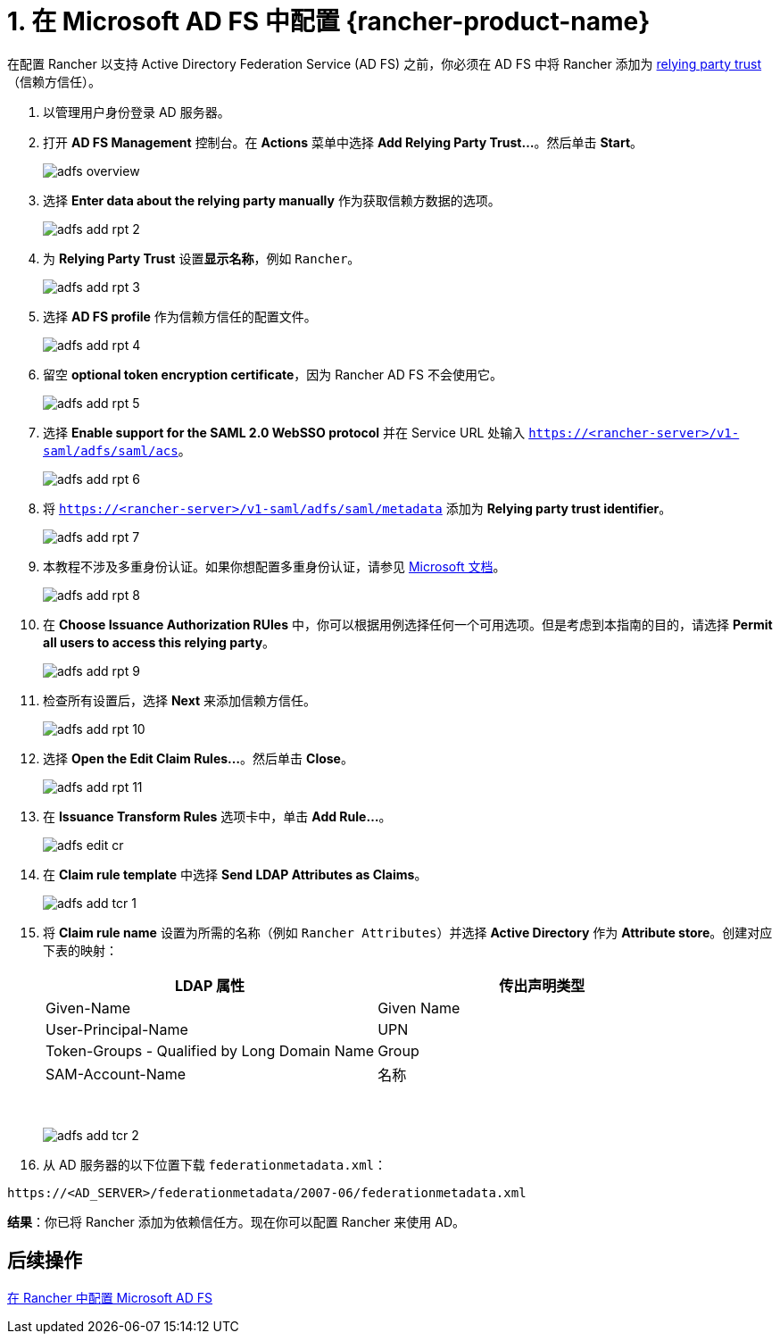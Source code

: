 = 1. 在 Microsoft AD FS 中配置 {rancher-product-name}

在配置 Rancher 以支持 Active Directory Federation Service (AD FS) 之前，你必须在 AD FS 中将 Rancher 添加为 https://docs.microsoft.com/en-us/windows-server/identity/ad-fs/technical-reference/understanding-key-ad-fs-concepts[relying party trust]（信赖方信任）。

. 以管理用户身份登录 AD 服务器。
. 打开 *AD FS Management* 控制台。在 *Actions* 菜单中选择 *Add Relying Party Trust...*。然后单击 *Start*。
+
image:adfs/adfs-overview.png[]

. 选择 *Enter data about the relying party manually* 作为获取信赖方数据的选项。
+
image:adfs/adfs-add-rpt-2.png[]

. 为 *Relying Party Trust* 设置**显示名称**，例如 `Rancher`。
+
image:adfs/adfs-add-rpt-3.png[]

. 选择 *AD FS profile* 作为信赖方信任的配置文件。
+
image:adfs/adfs-add-rpt-4.png[]

. 留空 *optional token encryption certificate*，因为 Rancher AD FS 不会使用它。
+
image:adfs/adfs-add-rpt-5.png[]

. 选择 *Enable support for the SAML 2.0 WebSSO protocol* 并在 Service URL 处输入 `https://<rancher-server>/v1-saml/adfs/saml/acs`。
+
image:adfs/adfs-add-rpt-6.png[]

. 将 `https://<rancher-server>/v1-saml/adfs/saml/metadata` 添加为 *Relying party trust identifier*。
+
image:adfs/adfs-add-rpt-7.png[]

. 本教程不涉及多重身份认证。如果你想配置多重身份认证，请参见 https://docs.microsoft.com/en-us/windows-server/identity/ad-fs/operations/configure-additional-authentication-methods-for-ad-fs[Microsoft 文档]。
+
image:adfs/adfs-add-rpt-8.png[]

. 在 *Choose Issuance Authorization RUles* 中，你可以根据用例选择任何一个可用选项。但是考虑到本指南的目的，请选择 *Permit all users to access this relying party*。
+
image:adfs/adfs-add-rpt-9.png[]

. 检查所有设置后，选择 *Next* 来添加信赖方信任。
+
image:adfs/adfs-add-rpt-10.png[]

. 选择 *Open the Edit Claim Rules...*。然后单击 *Close*。
+
image:adfs/adfs-add-rpt-11.png[]

. 在 *Issuance Transform Rules* 选项卡中，单击 *Add Rule...*。
+
image:adfs/adfs-edit-cr.png[]

. 在 *Claim rule template* 中选择 *Send LDAP Attributes as Claims*。
+
image:adfs/adfs-add-tcr-1.png[]

. 将 *Claim rule name* 设置为所需的名称（例如 `Rancher Attributes`）并选择 *Active Directory* 作为 *Attribute store*。创建对应下表的映射：
+
|===
| LDAP 属性 | 传出声明类型

| Given-Name
| Given Name

| User-Principal-Name
| UPN

| Token-Groups - Qualified by Long Domain Name
| Group

| SAM-Account-Name
| 名称
|===
+
{blank} +
+
image:adfs/adfs-add-tcr-2.png[]

. 从 AD 服务器的以下位置下载 `federationmetadata.xml`：

----
https://<AD_SERVER>/federationmetadata/2007-06/federationmetadata.xml
----

*结果*：你已将 Rancher 添加为依赖信任方。现在你可以配置 Rancher 来使用 AD。

== 后续操作

xref:rancher-admin/users/authn-and-authz/microsoft-ad-federation-service-saml/rancher-for-ms-adfs.adoc[在 Rancher 中配置 Microsoft AD FS]
